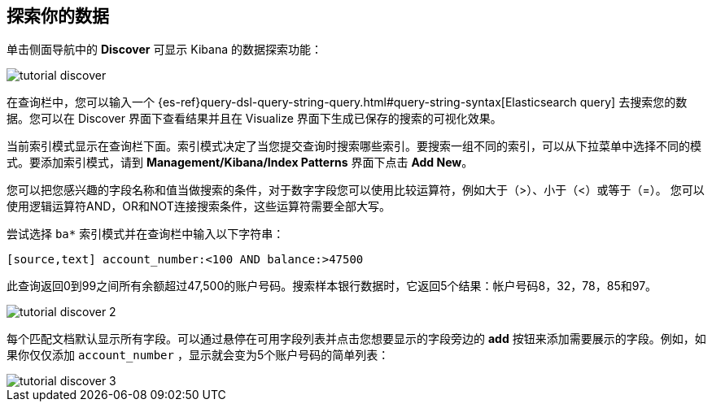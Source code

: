 [[tutorial-discovering]]
== 探索你的数据

单击侧面导航中的 *Discover* 可显示 Kibana 的数据探索功能：

image::images/tutorial-discover.png[]

在查询栏中，您可以输入一个 {es-ref}query-dsl-query-string-query.html#query-string-syntax[Elasticsearch
query] 去搜索您的数据。您可以在 Discover 界面下查看结果并且在 Visualize 界面下生成已保存的搜索的可视化效果。

当前索引模式显示在查询栏下面。索引模式决定了当您提交查询时搜索哪些索引。要搜索一组不同的索引，可以从下拉菜单中选择不同的模式。要添加索引模式，请到 *Management/Kibana/Index Patterns* 界面下点击 *Add New*。

您可以把您感兴趣的字段名称和值当做搜索的条件，对于数字字段您可以使用比较运算符，例如大于（>）、小于（<）或等于（=）。  
您可以使用逻辑运算符AND，OR和NOT连接搜索条件，这些运算符需要全部大写。

尝试选择 `ba*` 索引模式并在查询栏中输入以下字符串：

``[source,text] account_number:<100 AND balance:>47500 ``

此查询返回0到99之间所有余额超过47,500的账户号码。搜索样本银行数据时，它返回5个结果：帐户号码8，32，78，85和97。

image::images/tutorial-discover-2.png[]

每个匹配文档默认显示所有字段。可以通过悬停在可用字段列表并点击您想要显示的字段旁边的 *add* 按钮来添加需要展示的字段。例如，如果你仅仅添加 `account_number` ，显示就会变为5个账户号码的简单列表： 

image::images/tutorial-discover-3.png[]